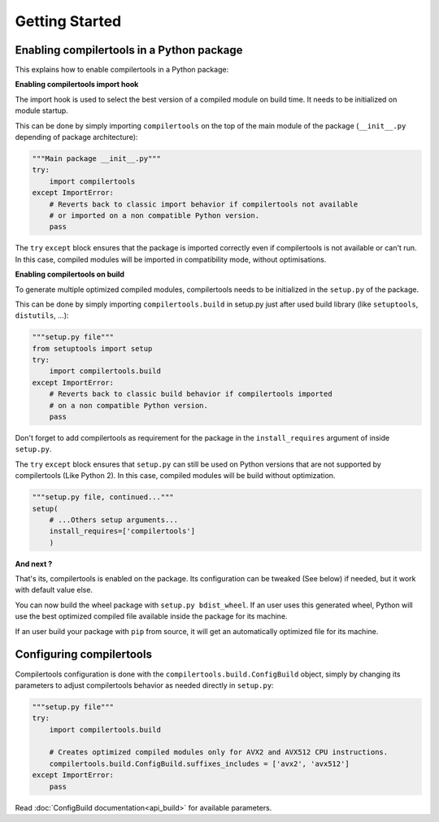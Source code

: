 Getting Started
===============

Enabling compilertools in a Python package
------------------------------------------

This explains how to enable compilertools in a Python package:

**Enabling compilertools import hook**

The import hook is used to select the best version of a compiled module on build time. It needs to be initialized on
module startup.

This can be done by simply importing ``compilertools`` on the top of the main module of the package
(``__init__.py`` depending of package architecture):

.. code-block:: python

    """Main package __init__.py"""
    try:
        import compilertools
    except ImportError:
        # Reverts back to classic import behavior if compilertools not available
        # or imported on a non compatible Python version.
        pass

The ``try`` ``except`` block ensures that the package is imported correctly even if compilertools is not available or
can't run. In this case, compiled modules will be imported in compatibility mode, without optimisations.

**Enabling compilertools on build**

To generate multiple optimized compiled modules, compilertools needs to be initialized in the ``setup.py`` of the
package.

This can be done by simply importing ``compilertools.build`` in setup.py just after used build library
(like ``setuptools``, ``distutils``, ...):

.. code-block:: python

    """setup.py file"""
    from setuptools import setup
    try:
        import compilertools.build
    except ImportError:
        # Reverts back to classic build behavior if compilertools imported
        # on a non compatible Python version.
        pass

Don't forget to add compilertools as requirement for the package in the ``install_requires`` argument of
inside ``setup.py``.

The ``try`` ``except`` block ensures that ``setup.py`` can still be used on Python versions that are not supported
by compilertools (Like Python 2). In this case, compiled modules will be build without optimization.

.. code-block:: python

    """setup.py file, continued..."""
    setup(
        # ...Others setup arguments...
        install_requires=['compilertools']
        )

**And next ?**

That's its, compilertools is enabled on the package. Its configuration can be tweaked (See below) if needed, but it
work with default value else.

You can now build the wheel package with ``setup.py bdist_wheel``. If an user uses this generated wheel,
Python will use the best optimized compiled file available inside the package for its machine.

If an user build your package with ``pip`` from source, it will get an automatically optimized file for its machine.

Configuring compilertools
-------------------------

Compilertools configuration is done with the ``compilertools.build.ConfigBuild`` object, simply by changing its
parameters to adjust compilertools behavior as needed directly in ``setup.py``:

.. code-block:: python

    """setup.py file"""
    try:
        import compilertools.build

        # Creates optimized compiled modules only for AVX2 and AVX512 CPU instructions.
        compilertools.build.ConfigBuild.suffixes_includes = ['avx2', 'avx512']
    except ImportError:
        pass

Read :doc:`ConfigBuild documentation<api_build>` for available parameters.
